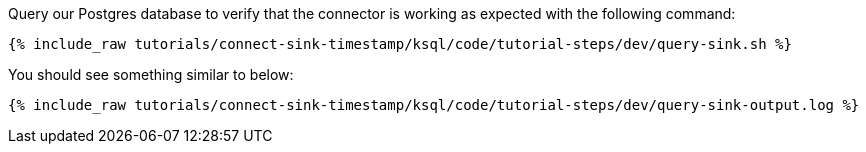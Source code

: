 Query our Postgres database to verify that the connector is working as expected with the following command:

+++++
<pre class="snippet"><code class="bash">{% include_raw tutorials/connect-sink-timestamp/ksql/code/tutorial-steps/dev/query-sink.sh %}</code></pre>
+++++

You should see something similar to below:

+++++
<pre class="snippet"><code class="log">{% include_raw tutorials/connect-sink-timestamp/ksql/code/tutorial-steps/dev/query-sink-output.log %}</code></pre>
+++++
